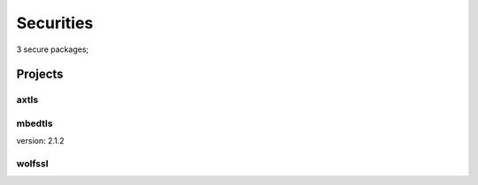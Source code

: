 ==========
Securities
==========

3 secure packages;

--------
Projects
--------


axtls
~~~~~


mbedtls
~~~~~~~

| version: 2.1.2


wolfssl
~~~~~~~

